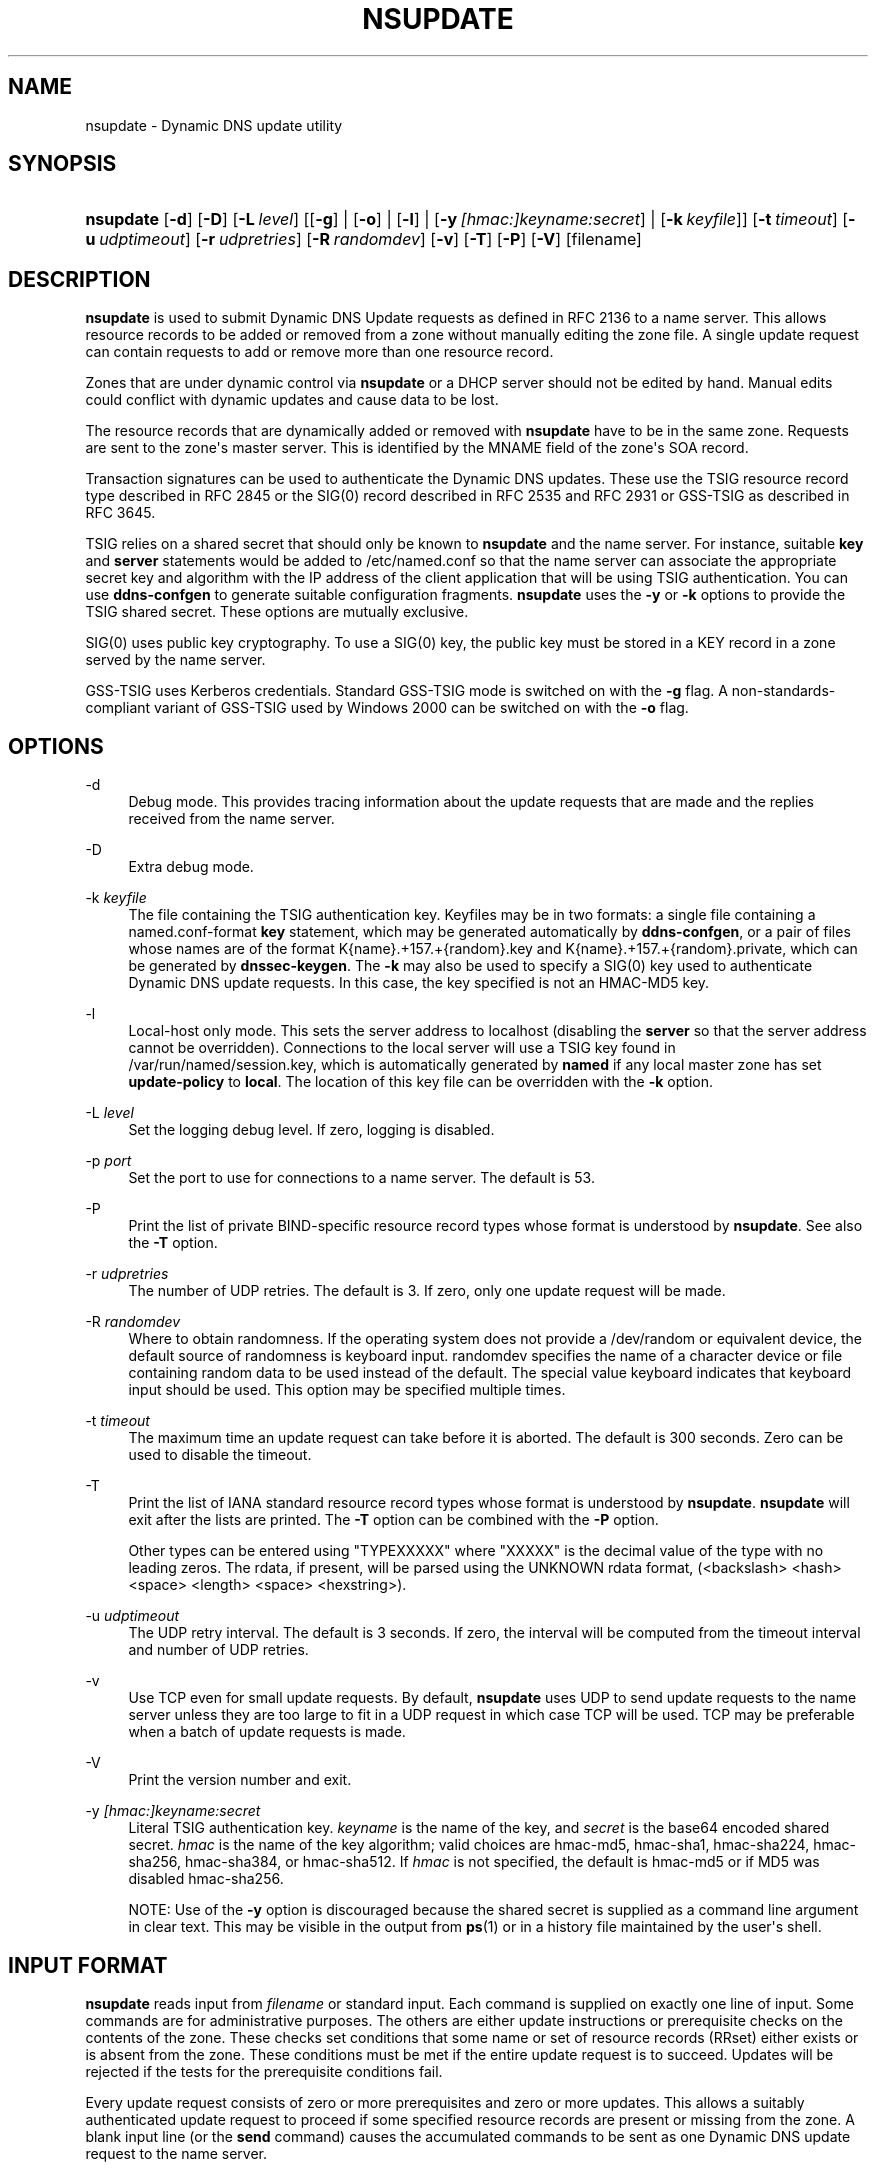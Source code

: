 .\" Copyright (C) 2000-2012, 2014-2016 Internet Systems Consortium, Inc. ("ISC")
.\" 
.\" This Source Code Form is subject to the terms of the Mozilla Public
.\" License, v. 2.0. If a copy of the MPL was not distributed with this
.\" file, You can obtain one at http://mozilla.org/MPL/2.0/.
.\"
.hy 0
.ad l
'\" t
.\"     Title: nsupdate
.\"    Author: 
.\" Generator: DocBook XSL Stylesheets v1.78.1 <http://docbook.sf.net/>
.\"      Date: 2014-04-18
.\"    Manual: BIND9
.\"    Source: ISC
.\"  Language: English
.\"
.TH "NSUPDATE" "1" "2014\-04\-18" "ISC" "BIND9"
.\" -----------------------------------------------------------------
.\" * Define some portability stuff
.\" -----------------------------------------------------------------
.\" ~~~~~~~~~~~~~~~~~~~~~~~~~~~~~~~~~~~~~~~~~~~~~~~~~~~~~~~~~~~~~~~~~
.\" http://bugs.debian.org/507673
.\" http://lists.gnu.org/archive/html/groff/2009-02/msg00013.html
.\" ~~~~~~~~~~~~~~~~~~~~~~~~~~~~~~~~~~~~~~~~~~~~~~~~~~~~~~~~~~~~~~~~~
.ie \n(.g .ds Aq \(aq
.el       .ds Aq '
.\" -----------------------------------------------------------------
.\" * set default formatting
.\" -----------------------------------------------------------------
.\" disable hyphenation
.nh
.\" disable justification (adjust text to left margin only)
.ad l
.\" -----------------------------------------------------------------
.\" * MAIN CONTENT STARTS HERE *
.\" -----------------------------------------------------------------
.SH "NAME"
nsupdate \- Dynamic DNS update utility
.SH "SYNOPSIS"
.HP \w'\fBnsupdate\fR\ 'u
\fBnsupdate\fR [\fB\-d\fR] [\fB\-D\fR] [\fB\-L\ \fR\fB\fIlevel\fR\fR] [[\fB\-g\fR] | [\fB\-o\fR] | [\fB\-l\fR] | [\fB\-y\ \fR\fB\fI[hmac:]\fR\fIkeyname:secret\fR\fR] | [\fB\-k\ \fR\fB\fIkeyfile\fR\fR]] [\fB\-t\ \fR\fB\fItimeout\fR\fR] [\fB\-u\ \fR\fB\fIudptimeout\fR\fR] [\fB\-r\ \fR\fB\fIudpretries\fR\fR] [\fB\-R\ \fR\fB\fIrandomdev\fR\fR] [\fB\-v\fR] [\fB\-T\fR] [\fB\-P\fR] [\fB\-V\fR] [filename]
.SH "DESCRIPTION"
.PP
\fBnsupdate\fR
is used to submit Dynamic DNS Update requests as defined in RFC 2136 to a name server\&. This allows resource records to be added or removed from a zone without manually editing the zone file\&. A single update request can contain requests to add or remove more than one resource record\&.
.PP
Zones that are under dynamic control via
\fBnsupdate\fR
or a DHCP server should not be edited by hand\&. Manual edits could conflict with dynamic updates and cause data to be lost\&.
.PP
The resource records that are dynamically added or removed with
\fBnsupdate\fR
have to be in the same zone\&. Requests are sent to the zone\*(Aqs master server\&. This is identified by the MNAME field of the zone\*(Aqs SOA record\&.
.PP
Transaction signatures can be used to authenticate the Dynamic DNS updates\&. These use the TSIG resource record type described in RFC 2845 or the SIG(0) record described in RFC 2535 and RFC 2931 or GSS\-TSIG as described in RFC 3645\&.
.PP
TSIG relies on a shared secret that should only be known to
\fBnsupdate\fR
and the name server\&. For instance, suitable
\fBkey\fR
and
\fBserver\fR
statements would be added to
/etc/named\&.conf
so that the name server can associate the appropriate secret key and algorithm with the IP address of the client application that will be using TSIG authentication\&. You can use
\fBddns\-confgen\fR
to generate suitable configuration fragments\&.
\fBnsupdate\fR
uses the
\fB\-y\fR
or
\fB\-k\fR
options to provide the TSIG shared secret\&. These options are mutually exclusive\&.
.PP
SIG(0) uses public key cryptography\&. To use a SIG(0) key, the public key must be stored in a KEY record in a zone served by the name server\&.
.PP
GSS\-TSIG uses Kerberos credentials\&. Standard GSS\-TSIG mode is switched on with the
\fB\-g\fR
flag\&. A non\-standards\-compliant variant of GSS\-TSIG used by Windows 2000 can be switched on with the
\fB\-o\fR
flag\&.
.SH "OPTIONS"
.PP
\-d
.RS 4
Debug mode\&. This provides tracing information about the update requests that are made and the replies received from the name server\&.
.RE
.PP
\-D
.RS 4
Extra debug mode\&.
.RE
.PP
\-k \fIkeyfile\fR
.RS 4
The file containing the TSIG authentication key\&. Keyfiles may be in two formats: a single file containing a
named\&.conf\-format
\fBkey\fR
statement, which may be generated automatically by
\fBddns\-confgen\fR, or a pair of files whose names are of the format
K{name}\&.+157\&.+{random}\&.key
and
K{name}\&.+157\&.+{random}\&.private, which can be generated by
\fBdnssec\-keygen\fR\&. The
\fB\-k\fR
may also be used to specify a SIG(0) key used to authenticate Dynamic DNS update requests\&. In this case, the key specified is not an HMAC\-MD5 key\&.
.RE
.PP
\-l
.RS 4
Local\-host only mode\&. This sets the server address to localhost (disabling the
\fBserver\fR
so that the server address cannot be overridden)\&. Connections to the local server will use a TSIG key found in
/var/run/named/session\&.key, which is automatically generated by
\fBnamed\fR
if any local master zone has set
\fBupdate\-policy\fR
to
\fBlocal\fR\&. The location of this key file can be overridden with the
\fB\-k\fR
option\&.
.RE
.PP
\-L \fIlevel\fR
.RS 4
Set the logging debug level\&. If zero, logging is disabled\&.
.RE
.PP
\-p \fIport\fR
.RS 4
Set the port to use for connections to a name server\&. The default is 53\&.
.RE
.PP
\-P
.RS 4
Print the list of private BIND\-specific resource record types whose format is understood by
\fBnsupdate\fR\&. See also the
\fB\-T\fR
option\&.
.RE
.PP
\-r \fIudpretries\fR
.RS 4
The number of UDP retries\&. The default is 3\&. If zero, only one update request will be made\&.
.RE
.PP
\-R \fIrandomdev\fR
.RS 4
Where to obtain randomness\&. If the operating system does not provide a
/dev/random
or equivalent device, the default source of randomness is keyboard input\&.
randomdev
specifies the name of a character device or file containing random data to be used instead of the default\&. The special value
keyboard
indicates that keyboard input should be used\&. This option may be specified multiple times\&.
.RE
.PP
\-t \fItimeout\fR
.RS 4
The maximum time an update request can take before it is aborted\&. The default is 300 seconds\&. Zero can be used to disable the timeout\&.
.RE
.PP
\-T
.RS 4
Print the list of IANA standard resource record types whose format is understood by
\fBnsupdate\fR\&.
\fBnsupdate\fR
will exit after the lists are printed\&. The
\fB\-T\fR
option can be combined with the
\fB\-P\fR
option\&.
.sp
Other types can be entered using "TYPEXXXXX" where "XXXXX" is the decimal value of the type with no leading zeros\&. The rdata, if present, will be parsed using the UNKNOWN rdata format, (<backslash> <hash> <space> <length> <space> <hexstring>)\&.
.RE
.PP
\-u \fIudptimeout\fR
.RS 4
The UDP retry interval\&. The default is 3 seconds\&. If zero, the interval will be computed from the timeout interval and number of UDP retries\&.
.RE
.PP
\-v
.RS 4
Use TCP even for small update requests\&. By default,
\fBnsupdate\fR
uses UDP to send update requests to the name server unless they are too large to fit in a UDP request in which case TCP will be used\&. TCP may be preferable when a batch of update requests is made\&.
.RE
.PP
\-V
.RS 4
Print the version number and exit\&.
.RE
.PP
\-y \fI[hmac:]\fR\fIkeyname:secret\fR
.RS 4
Literal TSIG authentication key\&.
\fIkeyname\fR
is the name of the key, and
\fIsecret\fR
is the base64 encoded shared secret\&.
\fIhmac\fR
is the name of the key algorithm; valid choices are
hmac\-md5,
hmac\-sha1,
hmac\-sha224,
hmac\-sha256,
hmac\-sha384, or
hmac\-sha512\&. If
\fIhmac\fR
is not specified, the default is
hmac\-md5
or if MD5 was disabled
hmac\-sha256\&.
.sp
NOTE: Use of the
\fB\-y\fR
option is discouraged because the shared secret is supplied as a command line argument in clear text\&. This may be visible in the output from
\fBps\fR(1)
or in a history file maintained by the user\*(Aqs shell\&.
.RE
.SH "INPUT FORMAT"
.PP
\fBnsupdate\fR
reads input from
\fIfilename\fR
or standard input\&. Each command is supplied on exactly one line of input\&. Some commands are for administrative purposes\&. The others are either update instructions or prerequisite checks on the contents of the zone\&. These checks set conditions that some name or set of resource records (RRset) either exists or is absent from the zone\&. These conditions must be met if the entire update request is to succeed\&. Updates will be rejected if the tests for the prerequisite conditions fail\&.
.PP
Every update request consists of zero or more prerequisites and zero or more updates\&. This allows a suitably authenticated update request to proceed if some specified resource records are present or missing from the zone\&. A blank input line (or the
\fBsend\fR
command) causes the accumulated commands to be sent as one Dynamic DNS update request to the name server\&.
.PP
The command formats and their meaning are as follows:
.PP
\fBserver\fR {servername} [port]
.RS 4
Sends all dynamic update requests to the name server
\fIservername\fR\&. When no server statement is provided,
\fBnsupdate\fR
will send updates to the master server of the correct zone\&. The MNAME field of that zone\*(Aqs SOA record will identify the master server for that zone\&.
\fIport\fR
is the port number on
\fIservername\fR
where the dynamic update requests get sent\&. If no port number is specified, the default DNS port number of 53 is used\&.
.RE
.PP
\fBlocal\fR {address} [port]
.RS 4
Sends all dynamic update requests using the local
\fIaddress\fR\&. When no local statement is provided,
\fBnsupdate\fR
will send updates using an address and port chosen by the system\&.
\fIport\fR
can additionally be used to make requests come from a specific port\&. If no port number is specified, the system will assign one\&.
.RE
.PP
\fBzone\fR {zonename}
.RS 4
Specifies that all updates are to be made to the zone
\fIzonename\fR\&. If no
\fIzone\fR
statement is provided,
\fBnsupdate\fR
will attempt determine the correct zone to update based on the rest of the input\&.
.RE
.PP
\fBclass\fR {classname}
.RS 4
Specify the default class\&. If no
\fIclass\fR
is specified, the default class is
\fIIN\fR\&.
.RE
.PP
\fBttl\fR {seconds}
.RS 4
Specify the default time to live for records to be added\&. The value
\fInone\fR
will clear the default ttl\&.
.RE
.PP
\fBkey\fR [hmac:] {keyname} {secret}
.RS 4
Specifies that all updates are to be TSIG\-signed using the
\fIkeyname\fR\fIsecret\fR
pair\&. If
\fIhmac\fR
is specified, then it sets the signing algorithm in use; the default is
hmac\-md5
or if MD5 was disabled
hmac\-sha256\&. The
\fBkey\fR
command overrides any key specified on the command line via
\fB\-y\fR
or
\fB\-k\fR\&.
.RE
.PP
\fBgsstsig\fR
.RS 4
Use GSS\-TSIG to sign the updated\&. This is equivalent to specifying
\fB\-g\fR
on the command line\&.
.RE
.PP
\fBoldgsstsig\fR
.RS 4
Use the Windows 2000 version of GSS\-TSIG to sign the updated\&. This is equivalent to specifying
\fB\-o\fR
on the command line\&.
.RE
.PP
\fBrealm\fR {[realm_name]}
.RS 4
When using GSS\-TSIG use
\fIrealm_name\fR
rather than the default realm in
krb5\&.conf\&. If no realm is specified the saved realm is cleared\&.
.RE
.PP
\fBcheck\-names\fR {[yes_or_no]}
.RS 4
Turn on or off check\-names processing on records to be added\&. Check\-names has no effect on prerequisites or records to be deleted\&. By default check\-names processing is on\&. If check\-names processing fails the record will not be added to the UPDATE message\&.
.RE
.PP
\fB[prereq]\fR\fB nxdomain\fR {domain\-name}
.RS 4
Requires that no resource record of any type exists with name
\fIdomain\-name\fR\&.
.RE
.PP
\fB[prereq]\fR\fB yxdomain\fR {domain\-name}
.RS 4
Requires that
\fIdomain\-name\fR
exists (has as at least one resource record, of any type)\&.
.RE
.PP
\fB[prereq]\fR\fB nxrrset\fR {domain\-name} [class] {type}
.RS 4
Requires that no resource record exists of the specified
\fItype\fR,
\fIclass\fR
and
\fIdomain\-name\fR\&. If
\fIclass\fR
is omitted, IN (internet) is assumed\&.
.RE
.PP
\fB[prereq]\fR\fB yxrrset\fR {domain\-name} [class] {type}
.RS 4
This requires that a resource record of the specified
\fItype\fR,
\fIclass\fR
and
\fIdomain\-name\fR
must exist\&. If
\fIclass\fR
is omitted, IN (internet) is assumed\&.
.RE
.PP
\fB[prereq]\fR\fB yxrrset\fR {domain\-name} [class] {type} {data...}
.RS 4
The
\fIdata\fR
from each set of prerequisites of this form sharing a common
\fItype\fR,
\fIclass\fR, and
\fIdomain\-name\fR
are combined to form a set of RRs\&. This set of RRs must exactly match the set of RRs existing in the zone at the given
\fItype\fR,
\fIclass\fR, and
\fIdomain\-name\fR\&. The
\fIdata\fR
are written in the standard text representation of the resource record\*(Aqs RDATA\&.
.RE
.PP
\fB[update]\fR\fB del\fR\fB[ete]\fR {domain\-name} [ttl] [class] [type\ [data...]]
.RS 4
Deletes any resource records named
\fIdomain\-name\fR\&. If
\fItype\fR
and
\fIdata\fR
is provided, only matching resource records will be removed\&. The internet class is assumed if
\fIclass\fR
is not supplied\&. The
\fIttl\fR
is ignored, and is only allowed for compatibility\&.
.RE
.PP
\fB[update]\fR\fB add\fR {domain\-name} {ttl} [class] {type} {data...}
.RS 4
Adds a new resource record with the specified
\fIttl\fR,
\fIclass\fR
and
\fIdata\fR\&.
.RE
.PP
\fBshow\fR
.RS 4
Displays the current message, containing all of the prerequisites and updates specified since the last send\&.
.RE
.PP
\fBsend\fR
.RS 4
Sends the current message\&. This is equivalent to entering a blank line\&.
.RE
.PP
\fBanswer\fR
.RS 4
Displays the answer\&.
.RE
.PP
\fBdebug\fR
.RS 4
Turn on debugging\&.
.RE
.PP
\fBversion\fR
.RS 4
Print version number\&.
.RE
.PP
\fBhelp\fR
.RS 4
Print a list of commands\&.
.RE
.PP
Lines beginning with a semicolon are comments and are ignored\&.
.SH "EXAMPLES"
.PP
The examples below show how
\fBnsupdate\fR
could be used to insert and delete resource records from the
\fBexample\&.com\fR
zone\&. Notice that the input in each example contains a trailing blank line so that a group of commands are sent as one dynamic update request to the master name server for
\fBexample\&.com\fR\&.
.sp
.if n \{\
.RS 4
.\}
.nf
# nsupdate
> update delete oldhost\&.example\&.com A
> update add newhost\&.example\&.com 86400 A 172\&.16\&.1\&.1
> send
.fi
.if n \{\
.RE
.\}
.PP
Any A records for
\fBoldhost\&.example\&.com\fR
are deleted\&. And an A record for
\fBnewhost\&.example\&.com\fR
with IP address 172\&.16\&.1\&.1 is added\&. The newly\-added record has a 1 day TTL (86400 seconds)\&.
.sp
.if n \{\
.RS 4
.\}
.nf
# nsupdate
> prereq nxdomain nickname\&.example\&.com
> update add nickname\&.example\&.com 86400 CNAME somehost\&.example\&.com
> send
.fi
.if n \{\
.RE
.\}
.PP
The prerequisite condition gets the name server to check that there are no resource records of any type for
\fBnickname\&.example\&.com\fR\&. If there are, the update request fails\&. If this name does not exist, a CNAME for it is added\&. This ensures that when the CNAME is added, it cannot conflict with the long\-standing rule in RFC 1034 that a name must not exist as any other record type if it exists as a CNAME\&. (The rule has been updated for DNSSEC in RFC 2535 to allow CNAMEs to have RRSIG, DNSKEY and NSEC records\&.)
.SH "FILES"
.PP
\fB/etc/resolv\&.conf\fR
.RS 4
used to identify default name server
.RE
.PP
\fB/var/run/named/session\&.key\fR
.RS 4
sets the default TSIG key for use in local\-only mode
.RE
.PP
\fBK{name}\&.+157\&.+{random}\&.key\fR
.RS 4
base\-64 encoding of HMAC\-MD5 key created by
\fBdnssec-keygen\fR(8)\&.
.RE
.PP
\fBK{name}\&.+157\&.+{random}\&.private\fR
.RS 4
base\-64 encoding of HMAC\-MD5 key created by
\fBdnssec-keygen\fR(8)\&.
.RE
.SH "SEE ALSO"
.PP
RFC 2136,
RFC 3007,
RFC 2104,
RFC 2845,
RFC 1034,
RFC 2535,
RFC 2931,
\fBnamed\fR(8),
\fBddns-confgen\fR(8),
\fBdnssec-keygen\fR(8)\&.
.SH "BUGS"
.PP
The TSIG key is redundantly stored in two separate files\&. This is a consequence of nsupdate using the DST library for its cryptographic operations, and may change in future releases\&.
.SH "AUTHOR"
.PP
\fBInternet Systems Consortium, Inc\&.\fR
.SH "COPYRIGHT"
.br
Copyright \(co 2000-2012, 2014-2016 Internet Systems Consortium, Inc. ("ISC")
.br
